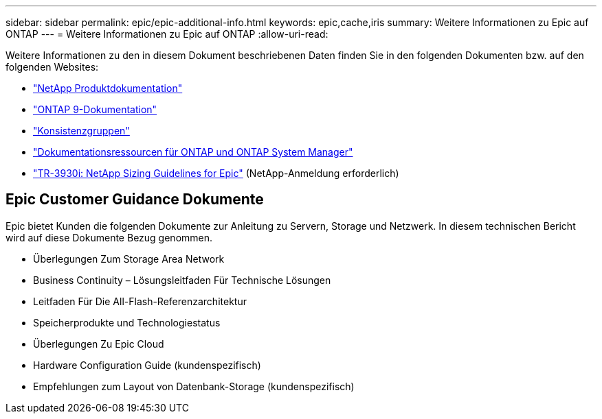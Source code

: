 ---
sidebar: sidebar 
permalink: epic/epic-additional-info.html 
keywords: epic,cache,iris 
summary: Weitere Informationen zu Epic auf ONTAP 
---
= Weitere Informationen zu Epic auf ONTAP
:allow-uri-read: 


[role="lead"]
Weitere Informationen zu den in diesem Dokument beschriebenen Daten finden Sie in den folgenden Dokumenten bzw. auf den folgenden Websites:

* link:https://www.netapp.com/us/documentation/index.aspx["NetApp Produktdokumentation"^]
* link:https://docs.netapp.com/us-en/ontap/index.html["ONTAP 9-Dokumentation"^]
* link:https://docs.netapp.com/us-en/ontap/consistency-groups/#learn-about-consistency-groups["Konsistenzgruppen"^]
* link:https://www.netapp.com/us/documentation/ontap-and-oncommand-system-manager.aspx["Dokumentationsressourcen für ONTAP und ONTAP System Manager"^]
* link:https://fieldportal.netapp.com/content/192412?assetComponentId=192510["TR-3930i: NetApp Sizing Guidelines for Epic"^] (NetApp-Anmeldung erforderlich)




== Epic Customer Guidance Dokumente

Epic bietet Kunden die folgenden Dokumente zur Anleitung zu Servern, Storage und Netzwerk. In diesem technischen Bericht wird auf diese Dokumente Bezug genommen.

* Überlegungen Zum Storage Area Network
* Business Continuity – Lösungsleitfaden Für Technische Lösungen
* Leitfaden Für Die All-Flash-Referenzarchitektur
* Speicherprodukte und Technologiestatus
* Überlegungen Zu Epic Cloud
* Hardware Configuration Guide (kundenspezifisch)
* Empfehlungen zum Layout von Datenbank-Storage (kundenspezifisch)

